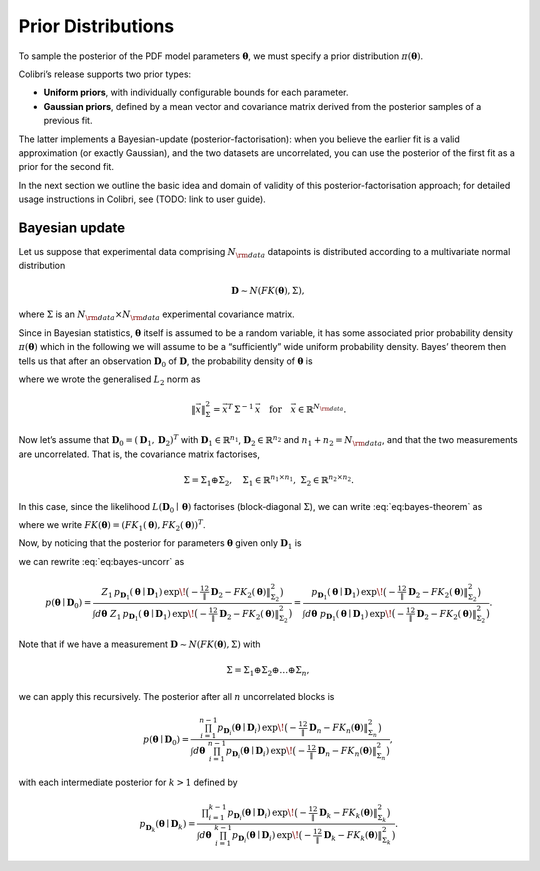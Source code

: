 .. _bayesian_prior:

===================
Prior Distributions 
===================



To sample the posterior of the PDF model parameters :math:`\boldsymbol{\theta}`, we must specify a prior distribution :math:`\pi(\boldsymbol{\theta})`.

Colibri’s release supports two prior types:

- **Uniform priors**, with individually configurable bounds for each parameter.  
- **Gaussian priors**, defined by a mean vector and covariance matrix derived from the posterior samples of a previous fit.

The latter implements a Bayesian-update (posterior-factorisation): when you believe the earlier fit is a valid approximation 
(or exactly Gaussian), and the two datasets are uncorrelated, you can use the posterior of the first fit as a prior for the second fit.


In the next section we outline the basic idea and domain of validity of this posterior-factorisation approach; 
for detailed usage instructions in Colibri, see (TODO: link to user guide).


Bayesian update
^^^^^^^^^^^^^^^^

Let us suppose that experimental data comprising :math:`N_{\rm data}` datapoints is 
distributed according to a multivariate normal distribution

.. math::

    \begin{align}
    \mathbf{D} \sim N(FK(\boldsymbol{\theta}), \Sigma),
    \end{align}

where :math:`\Sigma` is an :math:`N_{\rm data}\times N_{\rm data}` experimental covariance matrix.

Since in Bayesian statistics, :math:`\boldsymbol{\theta}` itself is assumed to be a random variable, 
it has some associated prior probability density :math:`\pi(\boldsymbol{\theta})` which in the following 
we will assume to be a “sufficiently” wide uniform probability density.  
Bayes’ theorem then tells us that after an observation :math:`\mathbf{D}_0` of :math:`\mathbf{D}`, 
the probability density of :math:`\boldsymbol{\theta}` is

.. math::
   :label: eq:bayes-theorem

   p(\boldsymbol{\theta}\mid\mathbf{D}_0)
   =
   \frac{\pi(\boldsymbol{\theta})\,L(\mathbf{D}_0\mid\boldsymbol{\theta})}{Z}
   =
   \frac{\pi(\boldsymbol{\theta})
         \exp\!\bigl(-\tfrac12 \|\mathbf{D}_0 - FK(\boldsymbol{\theta})\|^2_{\Sigma}\bigr)}
        {\displaystyle
         \int d\boldsymbol{\theta}\;\pi(\boldsymbol{\theta})
         \exp\!\bigl(-\tfrac12 \|\mathbf{D}_0 - FK(\boldsymbol{\theta})\|^2_{\Sigma}\bigr)} ,

where we wrote the generalised :math:`L_2` norm as

.. math::
   \|\vec{x}\|^2_{\Sigma} = \vec{x}^T\,\Sigma^{-1}\,\vec{x}
   \quad\text{for}\quad\vec{x}\in\mathbb{R}^{N_{\rm data}}.

Now let’s assume that :math:`\mathbf{D}_0 = (\mathbf{D}_1, \mathbf{D}_2)^T` with :math:`\mathbf{D}_1\in\mathbb{R}^{n_1}`, 
:math:`\mathbf{D}_2\in\mathbb{R}^{n_2}` and :math:`n_1+n_2 = N_{\rm data}`, and that the two measurements are uncorrelated.  
That is, the covariance matrix factorises,

.. math::
   \Sigma = \Sigma_1 \oplus \Sigma_2,
   \quad
   \Sigma_1\in\mathbb{R}^{n_1\times n_1},
   \;\;
   \Sigma_2\in\mathbb{R}^{n_2\times n_2}.

In this case, since the likelihood :math:`L(\mathbf{D}_0\mid\boldsymbol{\theta})` factorises 
(block‐diagonal :math:`\Sigma`), we can write :eq:`eq:bayes-theorem` as

.. math::
   :label: eq:bayes-uncorr

   p(\boldsymbol{\theta}\mid\mathbf{D}_0)
   =
   \frac{
     \pi(\boldsymbol{\theta})
     \exp\!\bigl(-\tfrac12\|\mathbf{D}_1-FK_1(\boldsymbol{\theta})\|^2_{\Sigma_1}\bigr)
     \exp\!\bigl(-\tfrac12\|\mathbf{D}_2-FK_2(\boldsymbol{\theta})\|^2_{\Sigma_2}\bigr)
   }
   {
     \displaystyle
     \int d\boldsymbol{\theta}\;\pi(\boldsymbol{\theta})
     \exp\!\bigl(-\tfrac12\|\mathbf{D}_1-FK_1(\boldsymbol{\theta})\|^2_{\Sigma_1}\bigr)
     \exp\!\bigl(-\tfrac12\|\mathbf{D}_2-FK_2(\boldsymbol{\theta})\|^2_{\Sigma_2}\bigr)
   } ,

where we write :math:`FK(\boldsymbol{\theta}) = (FK_1(\boldsymbol{\theta}), FK_2(\boldsymbol{\theta}))^T`.

Now, by noticing that the posterior for parameters :math:`\boldsymbol{\theta}` given only :math:`\mathbf{D}_1` is

.. math::
   :label: eq:pd1-post

   p_{\mathbf{D}_1}(\boldsymbol{\theta}\mid\mathbf{D}_1)
   =
   \frac{\pi(\boldsymbol{\theta})
         \exp\!\bigl(-\tfrac12\|\mathbf{D}_1-FK_1(\boldsymbol{\theta})\|^2_{\Sigma_1}\bigr)}
        {\displaystyle
         \int d\boldsymbol{\theta}\;\pi(\boldsymbol{\theta})
         \exp\!\bigl(-\tfrac12\|\mathbf{D}_1-FK_1(\boldsymbol{\theta})\|^2_{\Sigma_1}\bigr)}
   = \frac{\pi(\boldsymbol{\theta})
           \exp\!\bigl(-\tfrac12\|\mathbf{D}_1-FK_1(\boldsymbol{\theta})\|^2_{\Sigma_1}\bigr)}
          {Z_1} ,

we can rewrite :eq:`eq:bayes-uncorr` as

.. math::

   p(\boldsymbol{\theta}\mid\mathbf{D}_0)
   =
   \frac{
     Z_1\,p_{\mathbf{D}_1}(\boldsymbol{\theta}\mid\mathbf{D}_1)
     \,\exp\!\bigl(-\tfrac12\|\mathbf{D}_2-FK_2(\boldsymbol{\theta})\|^2_{\Sigma_2}\bigr)
   }
   {
     \displaystyle
     \int d\boldsymbol{\theta}\;Z_1\,p_{\mathbf{D}_1}(\boldsymbol{\theta}\mid\mathbf{D}_1)
     \,\exp\!\bigl(-\tfrac12\|\mathbf{D}_2-FK_2(\boldsymbol{\theta})\|^2_{\Sigma_2}\bigr)
   }
   =
   \frac{
     p_{\mathbf{D}_1}(\boldsymbol{\theta}\mid\mathbf{D}_1)
     \,\exp\!\bigl(-\tfrac12\|\mathbf{D}_2-FK_2(\boldsymbol{\theta})\|^2_{\Sigma_2}\bigr)
   }
   {
     \displaystyle
     \int d\boldsymbol{\theta}\;p_{\mathbf{D}_1}(\boldsymbol{\theta}\mid\mathbf{D}_1)
     \,\exp\!\bigl(-\tfrac12\|\mathbf{D}_2-FK_2(\boldsymbol{\theta})\|^2_{\Sigma_2}\bigr)
   }.

Note that if we have a measurement :math:`\mathbf{D}\sim N(FK(\boldsymbol{\theta}),\Sigma)` with

.. math::
   \Sigma = \Sigma_1 \oplus \Sigma_2 \oplus \dots \oplus \Sigma_n,

we can apply this recursively.  The posterior after all :math:`n` uncorrelated blocks is

.. math::

   p(\boldsymbol{\theta}\mid\mathbf{D}_0)
   =
   \frac{
     \prod_{i=1}^{n-1} p_{\mathbf{D}_i}(\boldsymbol{\theta}\mid\mathbf{D}_i)
     \,\exp\!\bigl(-\tfrac12\|\mathbf{D}_n-FK_n(\boldsymbol{\theta})\|^2_{\Sigma_n}\bigr)
   }
   {
     \displaystyle
     \int d\boldsymbol{\theta}\;\prod_{i=1}^{n-1} p_{\mathbf{D}_i}(\boldsymbol{\theta}\mid\mathbf{D}_i)
     \,\exp\!\bigl(-\tfrac12\|\mathbf{D}_n-FK_n(\boldsymbol{\theta})\|^2_{\Sigma_n}\bigr)
   } ,

with each intermediate posterior for :math:`k>1` defined by

.. math::
   p_{\mathbf{D}_k}(\boldsymbol{\theta}\mid\mathbf{D}_k)
   =
   \frac{
     \displaystyle
     \prod_{i=1}^{k-1} p_{\mathbf{D}_i}(\boldsymbol{\theta}\mid\mathbf{D}_i)
     \,\exp\!\bigl(-\tfrac12\|\mathbf{D}_k-FK_k(\boldsymbol{\theta})\|^2_{\Sigma_k}\bigr)
   }
   {
     \displaystyle
     \int d\boldsymbol{\theta}\;\prod_{i=1}^{k-1} p_{\mathbf{D}_i}(\boldsymbol{\theta}\mid\mathbf{D}_i)
     \,\exp\!\bigl(-\tfrac12\|\mathbf{D}_k-FK_k(\boldsymbol{\theta})\|^2_{\Sigma_k}\bigr)
   }.
